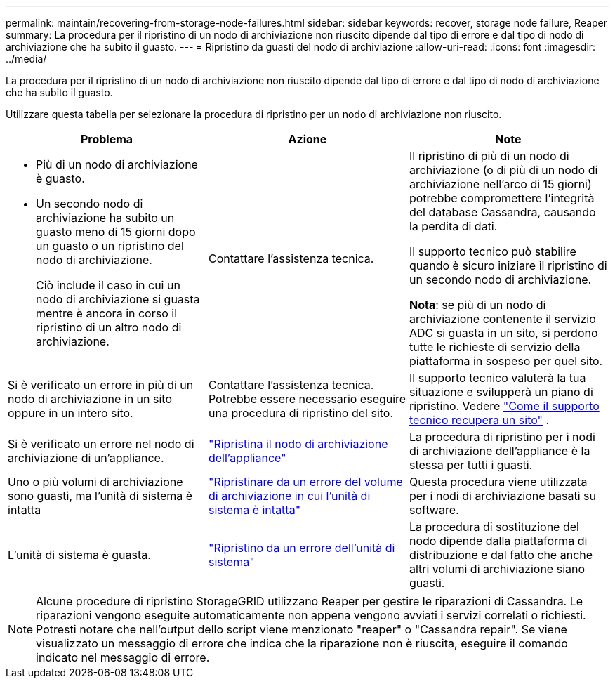 ---
permalink: maintain/recovering-from-storage-node-failures.html 
sidebar: sidebar 
keywords: recover, storage node failure, Reaper 
summary: La procedura per il ripristino di un nodo di archiviazione non riuscito dipende dal tipo di errore e dal tipo di nodo di archiviazione che ha subito il guasto. 
---
= Ripristino da guasti del nodo di archiviazione
:allow-uri-read: 
:icons: font
:imagesdir: ../media/


[role="lead"]
La procedura per il ripristino di un nodo di archiviazione non riuscito dipende dal tipo di errore e dal tipo di nodo di archiviazione che ha subito il guasto.

Utilizzare questa tabella per selezionare la procedura di ripristino per un nodo di archiviazione non riuscito.

[cols="1a,1a,1a"]
|===
| Problema | Azione | Note 


 a| 
* Più di un nodo di archiviazione è guasto.
* Un secondo nodo di archiviazione ha subito un guasto meno di 15 giorni dopo un guasto o un ripristino del nodo di archiviazione.
+
Ciò include il caso in cui un nodo di archiviazione si guasta mentre è ancora in corso il ripristino di un altro nodo di archiviazione.


 a| 
Contattare l'assistenza tecnica.
 a| 
Il ripristino di più di un nodo di archiviazione (o di più di un nodo di archiviazione nell'arco di 15 giorni) potrebbe compromettere l'integrità del database Cassandra, causando la perdita di dati.

Il supporto tecnico può stabilire quando è sicuro iniziare il ripristino di un secondo nodo di archiviazione.

*Nota*: se più di un nodo di archiviazione contenente il servizio ADC si guasta in un sito, si perdono tutte le richieste di servizio della piattaforma in sospeso per quel sito.



 a| 
Si è verificato un errore in più di un nodo di archiviazione in un sito oppure in un intero sito.
 a| 
Contattare l'assistenza tecnica. Potrebbe essere necessario eseguire una procedura di ripristino del sito.
 a| 
Il supporto tecnico valuterà la tua situazione e svilupperà un piano di ripristino. Vedere link:how-site-recovery-is-performed-by-technical-support.html["Come il supporto tecnico recupera un sito"] .



 a| 
Si è verificato un errore nel nodo di archiviazione di un'appliance.
 a| 
link:recovering-storagegrid-appliance-storage-node.html["Ripristina il nodo di archiviazione dell'appliance"]
 a| 
La procedura di ripristino per i nodi di archiviazione dell'appliance è la stessa per tutti i guasti.



 a| 
Uno o più volumi di archiviazione sono guasti, ma l'unità di sistema è intatta
 a| 
link:recovering-from-storage-volume-failure-where-system-drive-is-intact.html["Ripristinare da un errore del volume di archiviazione in cui l'unità di sistema è intatta"]
 a| 
Questa procedura viene utilizzata per i nodi di archiviazione basati su software.



 a| 
L'unità di sistema è guasta.
 a| 
link:reviewing-warnings-for-system-drive-recovery.html["Ripristino da un errore dell'unità di sistema"]
 a| 
La procedura di sostituzione del nodo dipende dalla piattaforma di distribuzione e dal fatto che anche altri volumi di archiviazione siano guasti.

|===

NOTE: Alcune procedure di ripristino StorageGRID utilizzano Reaper per gestire le riparazioni di Cassandra.  Le riparazioni vengono eseguite automaticamente non appena vengono avviati i servizi correlati o richiesti.  Potresti notare che nell'output dello script viene menzionato "reaper" o "Cassandra repair".  Se viene visualizzato un messaggio di errore che indica che la riparazione non è riuscita, eseguire il comando indicato nel messaggio di errore.
